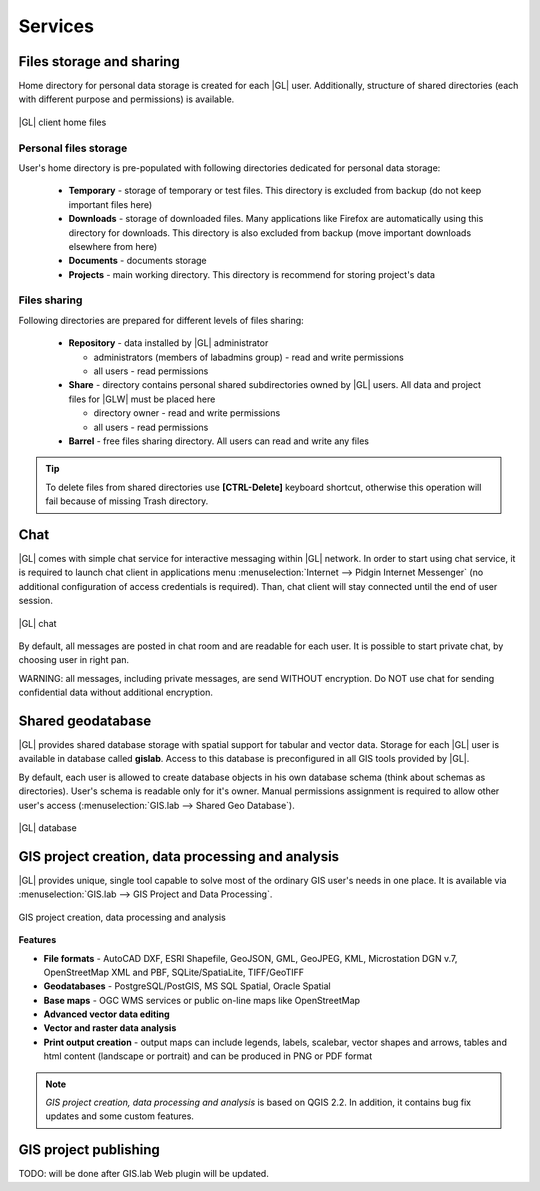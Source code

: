 Services
********

Files storage and sharing
=========================

Home directory for personal data storage is created for each |GL| user. Additionally, structure of shared directories (each with different purpose and permissions) is available.

.. figure:: /static/client_environment/client-home-files.png
   :align: center

   |GL| client home files


Personal files storage
----------------------

User's home directory is pre-populated with following directories dedicated for personal data storage:

 * **Temporary** - storage of temporary or test files. This directory is excluded from backup (do not keep important files here)
 * **Downloads** - storage of downloaded files. Many applications like Firefox are automatically using this directory for downloads. This directory is also excluded from backup (move important downloads elsewhere from here)
 * **Documents** - documents storage
 * **Projects** - main working directory. This directory is recommend for storing project's data


Files sharing
-------------

Following directories are prepared for different levels of files sharing:

 * **Repository** - data installed by |GL| administrator

   * administrators (members of labadmins group) - read and write permissions
   * all users - read permissions

 * **Share** - directory contains personal shared subdirectories owned by |GL| users. All data and project files for |GLW| must be placed here

   * directory owner - read and write permissions
   * all users - read permissions

 * **Barrel** - free files sharing directory. All users can read and write any files

.. tip::
        To delete files from shared directories use **\[CTRL-Delete\]** keyboard shortcut, otherwise this operation will fail
        because of missing Trash directory.

Chat
====

|GL| comes with simple chat service for interactive messaging within |GL| network. In order to start using chat service, it is required to launch chat client in applications menu :menuselection:`Internet --> Pidgin Internet Messenger` (no additional configuration of access credentials is required). Than, chat client will stay connected until the end of user session.

.. figure:: /static/client_environment/client-chat.png
   :align: center

   |GL| chat


By default, all messages are posted in chat room and are readable for each user. It is possible to start private chat, by choosing user in right pan.

WARNING: all messages, including private messages, are send WITHOUT encryption. Do NOT use chat for sending confidential data without additional encryption.


Shared geodatabase
==================

|GL| provides shared database storage with spatial support for tabular and vector data. Storage for each |GL| user is available in database called **gislab**. Access to this database is preconfigured in all GIS tools provided by |GL|.

By default, each user is allowed to create database objects in his own database schema (think about schemas as directories). User's schema is readable only for it's owner. Manual permissions assignment is required to allow other user's access (:menuselection:`GIS.lab --> Shared Geo Database`).

.. figure:: /static/client_environment/client-database.png
   :align: center

   |GL| database


GIS project creation, data processing and analysis
==================================================

|GL| provides unique, single tool capable to solve most of the ordinary GIS user's needs in one place. It is available via :menuselection:`GIS.lab --> GIS Project and Data Processing`.

.. figure:: /static/client_environment/client-gis-project.png
   :align: center

   GIS project creation, data processing and analysis


**Features**

* **File formats** - AutoCAD DXF, ESRI Shapefile, GeoJSON, GML, GeoJPEG, KML, Microstation DGN v.7, OpenStreetMap XML and PBF, SQLite/SpatiaLite, TIFF/GeoTIFF
* **Geodatabases** - PostgreSQL/PostGIS, MS SQL Spatial, Oracle Spatial
* **Base maps** - OGC WMS services or public on-line maps like OpenStreetMap
* **Advanced vector data editing**
* **Vector and raster data analysis**
* **Print output creation** - output maps can include legends, labels, scalebar, vector shapes and arrows, tables and html content (landscape or portrait) and can be produced in PNG or PDF format

.. note:: *GIS project creation, data processing and analysis* is based on QGIS 2.2. In addition, it contains bug fix updates and some custom features.


GIS project publishing
======================

TODO: will be done after GIS.lab Web plugin will be updated.
